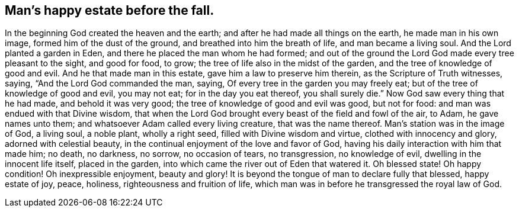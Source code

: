 == Man's happy estate before the fall.

In the beginning God created the heaven and the earth;
and after he had made all things on the earth, he made man in his own image,
formed him of the dust of the ground, and breathed into him the breath of life,
and man became a living soul.
And the Lord planted a garden in Eden, and there he placed the man whom he had formed;
and out of the ground the Lord God made every tree pleasant to the sight,
and good for food, to grow; the tree of life also in the midst of the garden,
and the tree of knowledge of good and evil.
And he that made man in this estate, gave him a law to preserve him therein,
as the Scripture of Truth witnesses, saying, "`And the Lord God commanded the man,
saying, Of every tree in the garden you may freely eat;
but of the tree of knowledge of good and evil, you may not eat;
for in the day you eat thereof, you shall surely die.`"
Now God saw every thing that he had made, and behold it was very good;
the tree of knowledge of good and evil was good, but not for food:
and man was endued with that Divine wisdom,
that when the Lord God brought every beast of the field and fowl of the air, to Adam,
he gave names unto them; and whatsoever Adam called every living creature,
that was the name thereof.
Man's station was in the image of God, a living soul, a noble plant, wholly a right seed,
filled with Divine wisdom and virtue, clothed with innocency and glory,
adorned with celestial beauty, in the continual enjoyment of the love and favor of God,
having his daily interaction with him that made him; no death, no darkness, no sorrow,
no occasion of tears, no transgression, no knowledge of evil,
dwelling in the innocent life itself, placed in the garden,
into which came the river out of Eden that watered it.
Oh blessed state!
Oh happy condition!
Oh inexpressible enjoyment, beauty and glory!
It is beyond the tongue of man to declare fully that blessed, happy estate of joy, peace,
holiness, righteousness and fruition of life,
which man was in before he transgressed the royal law of God.

